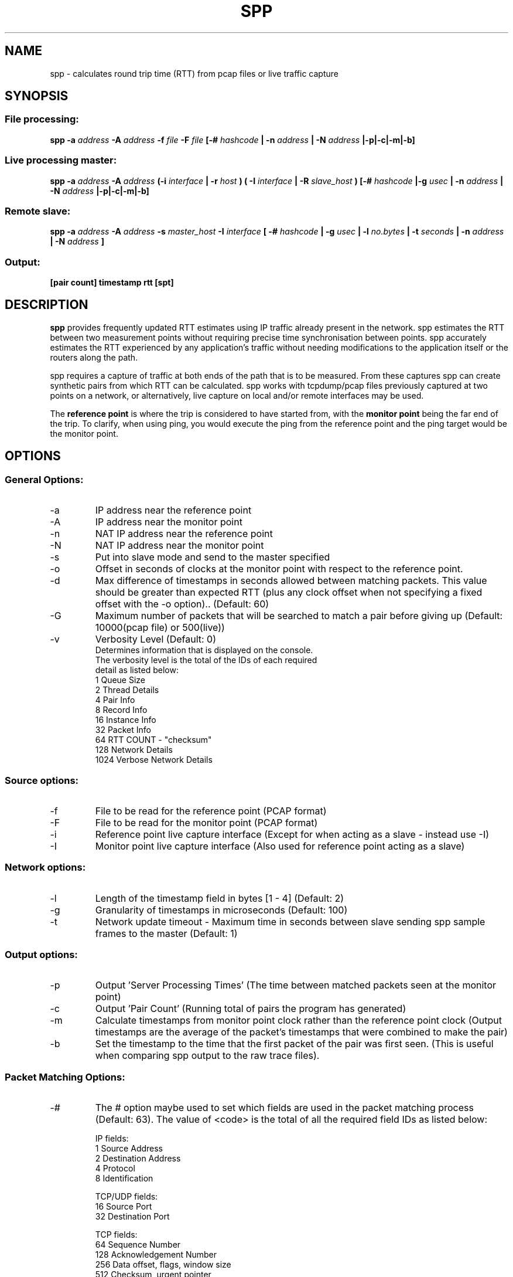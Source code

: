 .\" Process this file with
.\" groff -man -Tascii spp.1
.\"
.TH SPP 1 "FEB 2018" FreeBSD "User Manuals"
.SH NAME
spp \- calculates round trip time (RTT) from pcap files or live traffic capture
.SH SYNOPSIS
.SS File processing:

.B spp -a
.I address 
.B -A
.I address
.B -f 
.I file
.B -F 
.I file
.B [-#
.I hashcode
.B | -n 
.I address
.B | -N 
.I address
.B |-p|-c|-m|-b]

.SS Live processing master:
.B spp -a 
.I address
.B -A 
.I address
.B (-i
.I interface
.B | -r
.I host 
.B ) ( -I 
.I interface
.B | -R
.I slave_host
.B ) [-#
.I hashcode
.B |-g
.I usec
.B | -n 
.I address
.B | -N 
.I address
.B |-p|-c|-m|-b]

.SS Remote slave:
.B spp -a
.I address
.B -A
.I address
.B -s
.I master_host
.B -I
.I interface
.B [ -#
.I hashcode
.B | -g
.I usec
.B | -l 
.I no.bytes
.B | -t 
.I seconds
.B | -n 
.I address
.B | -N 
.I address
.B ]



.SS Output:
.B [pair count] timestamp rtt [spt]


.SH DESCRIPTION
.B spp
provides frequently updated RTT
estimates using IP traffic already present in the network. spp 
estimates the RTT between two measurement points without
requiring precise time synchronisation between points. spp 
accurately estimates the RTT experienced by any application's
traffic without needing modifications to the application itself or
the routers along the path.

spp requires a capture of traffic at both ends of the path that is to be measured. From these captures spp can create synthetic pairs from which RTT can be calculated. spp works with tcpdump/pcap files previously captured at two points on a network, or alternatively, live capture on local and/or remote interfaces may be used. 

The
.B reference point 
is where the trip is considered to have started from, with the 
.B monitor point 
being the far end of the trip. To clarify, when using ping, you would execute the ping from the reference point and the ping target would be the monitor point.
.SH OPTIONS
.SS General Options:
.IP -a 
IP address near the reference point
.IP -A 
IP address near the monitor point
.IP -n 
NAT IP address near the reference point
.IP -N 
NAT IP address near the monitor point
.IP -s master_address
Put into slave mode and send to the master specified
.IP -o
Offset in seconds of clocks at the monitor point with respect to the reference point.
.IP -d seconds
Max difference of timestamps in seconds allowed between matching packets. 
This value should be greater than expected RTT (plus any clock offset when not specifying a fixed offset with the -o option).. (Default: 60)
.IP -G
Maximum number of packets that will be searched to match a pair before giving up (Default: 10000(pcap file) or 500(live))
.IP -v
Verbosity Level (Default: 0)
    Determines information that is displayed on the console.
    The verbosity level is the total of the IDs of each required
    detail as listed below: 
        1 Queue Size
        2 Thread Details
        4 Pair Info
        8 Record Info
        16 Instance Info
        32 Packet Info
        64 RTT COUNT - "checksum"
        128 Network Details
        1024 Verbose Network Details

.SS Source options:
.IP -f 
File to be read for the reference point (PCAP format)
.IP -F 
File to be read for the monitor point (PCAP format)
.IP -i 
Reference point live capture interface (Except for when acting as a slave - instead use -I)
.IP -I 
Monitor point live capture interface (Also used for reference point acting as a slave)
.SS Network options:
.IP -l
Length of the timestamp field in bytes [1 - 4] (Default: 2)
.IP -g
Granularity of timestamps in microseconds (Default: 100)
.IP -t
Network update timeout - Maximum time in seconds between slave sending spp sample frames to the master (Default: 1)
.SS Output options:
.IP -p 
Output 'Server Processing Times' (The time between matched packets seen at the monitor point)
.IP -c 
Output 'Pair Count' (Running total of pairs the program has generated)
.IP -m 
Calculate timestamps from monitor point clock rather than the reference point clock (Output timestamps are the average of the packet's timestamps that were combined to make the pair)
.IP -b
Set the timestamp to the time that the first packet of the pair was first seen. (This is useful when comparing spp output to the raw trace files).
.SS Packet Matching Options:        
.IP -# code
The # option maybe used to set which fields are used in the packet matching process (Default: 63).
The value of <code> is the total of all the required field IDs as listed below:

IP fields:
  1 Source Address
  2 Destination Address
  4 Protocol
  8 Identification
      
TCP/UDP fields:
  16 Source Port
  32 Destination Port
      
TCP fields:
  64 Sequence Number
  128 Acknowledgement Number
  256 Data offset, flags, window size
  512 Checksum, urgent pointer
  8192 Up to 12 bytes of TCP payload (limited by packet length)
  16384 Up to 12 bytes of TCP Options (if present)
      
UDP Fields:
  1024 Length, checksum
  2048 Up to 12 bytes UDP data (limited by packet length)
      
Not UDP/TCP:
  4096 Up to 20 bytes after IP header (limited by packet length)

NOTE: When NAT is use, source and destination IP address fields will be omitted from hashes automatically.

.SH  EXAMPLES

.SS 1. From pcap files

The IP at the reference point is 10.0.0.1 and the IP at the monitor point is 10.0.0.2. The files /data/ref.pcap and /data/mon.pcap contain data captured at the reference and monitor points respectively. Note that the display of pair count and server processing times are also enabled:

.B spp -f /data/ref.pcap -a 10.0.0.1 -F /data/mon.pcap -A 10.0.0.2 -s -c

.SS 2.  Local live capture
Processing RTT in rear realtime from two local interfaces. This would be useful in a lab environment when testing equipment or networks. There are two local interfaces (em0 and em1) with IP addresses 10.0.1.1 and 10.0.2.1 respectively. The reference point will be em0 (10.0.1.1).

.B spp -i em0 -a 10.0.1.1 -I em1 -A 10.0.2.1

.SS 3.  Local/Remote with in band hash transmission
Processing RTT in near realtime from a local interface at the reference point and remote interface at the monitor point. This example uses 'in band' hash transmission.

The master is running at the reference point and is capturing on the interface em0 (Interface address 10.0.0.1). The slave is running at the monitor point, capturing on the bge0 interface (Interface address 10.0.0.2).

On the master:

.B spp -i em0 -a 10.0.0.1 -R 10.0.0.2 -A 10.0.0.2

On the slave:

.B spp -s 10.0.0.1 -a 10.0.0.1 -I bge0 -A 10.0.0.2
 
.SS 4. Local/Remote with out of band hash transmission
Processing RTT in near realtime from a local interface at the reference point and remote interface at the monitor point. This example uses 'out of band' hash transmission.

This is the same as the previous example except that the hashes will be sent across a separate network to that which is being measured. The interfaces to this network have IP addresses of 192.168.0.1 and 192.168.0.2 at the reference and monitor points respectively.

On the master:

.B spp -i em0 -a 10.0.0.1 -R 192.168.0.2 -A 10.0.0.2

On the slave:

.B spp -s 192.168.0.1 -a 10.0.0.1 -I bge0 -A 10.0.0.2

.SS 5. From files with NAT
The IP at the reference point is 10.0.0.1 and the IP at the monitor point is 136.0.0.2. The files /data/ref.pcap and /data/mon.pcap contain data captured at the reference and monitor points respectively. The reference point is behind NAT.
To the outside world, it appears to be 136.0.0.1

.B spp -f /data/ref.pcap -a 10.0.0.1 -n 136.0.0.1 -F /data/mon.pcap -A 136.0.0.2

.SH BUGS
Live remote capture has not been tested much and may have bugs.
.SH AUTHOR
Amiel Heyde <amiel at swin dot edu dot au> Centre for Advanced Internet Architectures, Swinburne University of Technology, Melbourne, Australia

.SH CONTRIBUTORS
Software designed in collaboration with Grenville Armitage <garmitage at swin dot edu dot au> Centre for Advanced Internet Architectures, Swinburne University of Technology, Melbourne, Australia 
.P
Original implementation extended and revised by David Hayes <dahayes at swin dot edu dot au>, Atwin O. Calchand <acalchand at swin dot edu dot au>, Christopher Holman, Sebastian Zander <szander at swin dot edu dot au>, Centre for Advanced Internet Architectures, Swinburne University of Technology, Melbourne, Australia
.SH "SEE ALSO"
.BR pcap (3),
.BR tcpdump (8)
